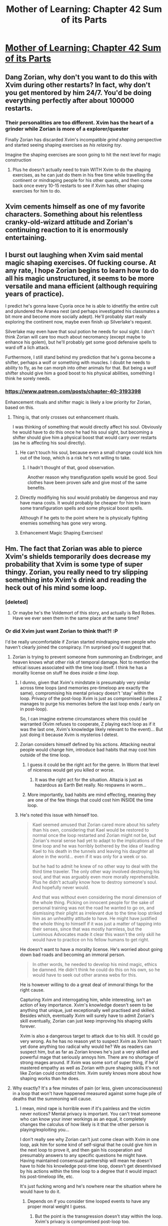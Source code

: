 #+TITLE: Mother of Learning: Chapter 42 Sum of its Parts

* [[https://www.fictionpress.com/s/2961893/42/Mother-of-Learning][Mother of Learning: Chapter 42 Sum of its Parts]]
:PROPERTIES:
:Author: Nepene
:Score: 87
:DateUnix: 1443385696.0
:DateShort: 2015-Sep-27
:END:

** Dang Zorian, why don't you want to do this with Xvim during other restarts? In fact, why don't you get mentored by him 24/7. You'd be doing everything perfectly after about 100000 restarts.
:PROPERTIES:
:Author: StanicFromImgur
:Score: 17
:DateUnix: 1443389533.0
:DateShort: 2015-Sep-28
:END:

*** Their personalities are too different. Xvim has the heart of a grinder while Zorian is more of a explorer/quester

Finally Zorian has discarded Xvim's incompatible /grind shaping/ perspective and started seeing shaping exercises as /his relaxing toy/.

Imagine the shaping exercises are soon going to hit the next level for magic construction
:PROPERTIES:
:Author: world_is_wide
:Score: 21
:DateUnix: 1443391101.0
:DateShort: 2015-Sep-28
:END:

**** Plus he doesn't actually need to train WITH Xvim to do the shaping exercises, as he can just do them in his free time while travelling the continent or mindraping people for his other quests, and then come back once every 10-15 restarts to see if Xvim has other shaping exercises for him to do.
:PROPERTIES:
:Author: elevul
:Score: 14
:DateUnix: 1443394043.0
:DateShort: 2015-Sep-28
:END:


** Xvim cements himself as one of my favorite characters. Something about his relentless cranky-old-wizard attitude and Zorian's continuing reaction to it is enormously entertaining.
:PROPERTIES:
:Author: AmeteurOpinions
:Score: 17
:DateUnix: 1443396989.0
:DateShort: 2015-Sep-28
:END:


** I burst out laughing when Xvim said mental magic shaping exercises. Of fucking course. At any rate, I hope Zorian begins to learn how to do all his magic unstructured, it seems to be more versatile and mana efficient (although requiring years of practice).

I predict he's gonna leave Cyoria once he is able to idnetifiy the entire cult and plundered the Aranea nest (and perhaps investigated his classmates a bit more and become more socially adept). He'll probably start really exploring the continent now, maybe even finish up Silverlake's request.

Silverlake may even have that soul potion he needs for soul sight. I don't think Zorian will care too much about necromancy (except maybe to enhance his golem), but he'll probably get some good defensive spells to ward off a lich attack.

Furthermore, I still stand behind my prediction that he's gonna become a shifter, perhaps a wolf or something with muscles. I doubt he needs to ability to fly, as he can morph into other animals for that. But being a wolf shifter should give him a good boost to his physical abilities, something I think he sorely needs.
:PROPERTIES:
:Author: eshade94
:Score: 23
:DateUnix: 1443387701.0
:DateShort: 2015-Sep-28
:END:

*** [[https://www.patreon.com/posts/chapter-40-3193398]]

Enhancement rituals and shifter magic is likely a low priority for Zorian, based on this.
:PROPERTIES:
:Author: Nepene
:Score: 7
:DateUnix: 1443389684.0
:DateShort: 2015-Sep-28
:END:

**** Thing is, that only crosses out enhancement rituals.

I was thinking of something that would directly affect his soul. Obviously he would have to do this once he had his soul sight, but becoming a shifter should give him a physical boost that would carry over restarts (as he is affecting his soul directly).
:PROPERTIES:
:Author: eshade94
:Score: 2
:DateUnix: 1443390116.0
:DateShort: 2015-Sep-28
:END:

***** He can't touch his soul, because even a small change could kick him out of the loop, which is a risk he's not willing to take.
:PROPERTIES:
:Author: elevul
:Score: 13
:DateUnix: 1443393718.0
:DateShort: 2015-Sep-28
:END:

****** I hadn't thought of that, good observation.

Another reason why transfiguration spells would be good. Soul clothes have been proven safe and give most of the same benefits.
:PROPERTIES:
:Author: Nepene
:Score: 3
:DateUnix: 1443396430.0
:DateShort: 2015-Sep-28
:END:


***** Directly modifiying his soul would probably be dangerous and may have mana costs. It would probably be cheaper for him to learn some transfiguration spells and some physical boost spells.

Although if he gets to the point where he is physically fighting enemies something has gone very wrong.
:PROPERTIES:
:Author: Nepene
:Score: 6
:DateUnix: 1443393019.0
:DateShort: 2015-Sep-28
:END:


***** Enhancement Magic Shaping Exercises!
:PROPERTIES:
:Author: JulianWyvern
:Score: 3
:DateUnix: 1443404162.0
:DateShort: 2015-Sep-28
:END:


** Hm. The fact that Zorian was able to pierce Xvim's shields temporarily does decrease my probability that Xvim is some type of super thingy. Zorian, you really need to try slipping something into Xvim's drink and reading the heck out of his mind some loop.
:PROPERTIES:
:Author: EliezerYudkowsky
:Score: 11
:DateUnix: 1443397392.0
:DateShort: 2015-Sep-28
:END:

*** [deleted]
:PROPERTIES:
:Score: 17
:DateUnix: 1443401903.0
:DateShort: 2015-Sep-28
:END:

**** Or maybe he's the Voldemort of this story, and actually is Red Robes. Have we ever seen them in the same place at the same time?
:PROPERTIES:
:Score: 1
:DateUnix: 1444205611.0
:DateShort: 2015-Oct-07
:END:


*** Or did Xvim just want Zorian to think that?! :P

I'd be really uncomfortable if Zorian started mindraping even people who haven't clearly joined the conspiracy. I'm surprised you'd suggest that.
:PROPERTIES:
:Author: Anderkent
:Score: 7
:DateUnix: 1443443953.0
:DateShort: 2015-Sep-28
:END:

**** Zorian is trying to prevent someone from summoning an Endbringer, and heaven knows what other risk of temporal damage. Not to mention the ethical issues associated with the time loop itself. I think he has a morality license on stuff he does /inside a time loop/.
:PROPERTIES:
:Author: EliezerYudkowsky
:Score: 12
:DateUnix: 1443471902.0
:DateShort: 2015-Sep-28
:END:

***** I dunno, given that Xvim's mindstate is presumably very similar across time loops (and memories pre-timeloop are exactly the same), compromising his mental privacy doesn't 'stay' within the loop. Privacy of the post-loop Xvim is just as compromised (unless Z manages to purge his memories before the last loop ends / early on in post-loop).

So, I can imagine extreme circumstances where this could be warranted (Xvim refuses to cooperate, Z playing each loop as if it was the last one, Xvim's knowledge likely relevant to the event)... But just doing it because Xvim is mysterios I detest.
:PROPERTIES:
:Author: Anderkent
:Score: 6
:DateUnix: 1443486893.0
:DateShort: 2015-Sep-29
:END:


***** Zorian considers himself defined by his actions. Attacking neutral people would change him, introduce bad habits that may cost him outside of the time loop.
:PROPERTIES:
:Author: valeskas
:Score: 6
:DateUnix: 1443510438.0
:DateShort: 2015-Sep-29
:END:

****** I guess it could be the right act for the genre. In Worm that level of niceness would get you killed or worse.
:PROPERTIES:
:Author: EliezerYudkowsky
:Score: 4
:DateUnix: 1443562336.0
:DateShort: 2015-Sep-30
:END:

******* It was the right act for the situation. Altazia is just as hazardous as Earth Bet really. No respawns in worm...
:PROPERTIES:
:Author: iamthelol1
:Score: 1
:DateUnix: 1454784644.0
:DateShort: 2016-Feb-06
:END:


****** More importantly, bad habits are mind effecting, meaning they are one of the few things that could cost him INSIDE the time loop.
:PROPERTIES:
:Author: SoundLogic2236
:Score: 2
:DateUnix: 1443563435.0
:DateShort: 2015-Sep-30
:END:


***** He's noted this issue with himself too.

#+begin_quote
  Kael seemed amused that Zorian cared more about his safety than his own, considering that Kael would be restored to normal once the loop restarted and Zorian might not be, but Zorian's moral sense had yet to adapt to the implications of the time loop and he was horribly bothered by the idea of leading Kael to his death in the tunnels and leaving his daughter all alone in the world... even if it was only for a week or so.

  but he had to admit he knew of no other way to deal with the third time traveler. The only other way involved destroying his soul, and that was arguably even more morally reprehensible. Plus he didn't actually know how to destroy someone's soul. And hopefully never would.

  And that was without even considering the moral dimension of the whole thing. Picking on innocent people for the sake of personal training was not the road he wanted to go on, and dismissing their plight as irrelevant due to the time loop striked him as an unhealthy attitude to have. He might have justified the whole thing to himself if it was just a matter of tapping into their senses, since that was mostly harmless, but the Luminous Advocates made it clear this wasn't the only skill he would have to practice on his fellow humans to get right.
#+end_quote

He doesn't want to have a morality license. He's worried about going down bad roads and becoming an immoral person.

#+begin_quote
  In other words, he needed to develop his mind magic, ethics be damned. He didn't think he could do this on his own, so he would have to seek out other aranea webs for this.
#+end_quote

He is however willing to do a great deal of immoral things for the right cause.

Capturing Xvim and interrogating him, while interesting, isn't an action of key importance. Xvim's knowledge doesn't seem to be anything that unique, just exceptionally well practised and skilled. Besides which, eventually Xvim will surely have to admit Zorian's skill eventually, Zorian can just keep improving his shaping skills forever.

Xvim is also a dangerous target to attack due to his skill. It could go very wrong. As he has no reason yet to suspect Xvim as Xvim hasn't yet done anything too radical why would he? We as readers can suspect him, but as far as Zorian knows he's just a very skilled and powerful mage that seriously annoys him. There are no shortage of strong mages around. If Xvim was some sort of super thing, if he'd mastered empathy as well as Zorian with pure shaping skills it's not like Zorian could contradict him. Xvim surely knows more about how shaping works than he does.
:PROPERTIES:
:Author: Nepene
:Score: 3
:DateUnix: 1443703884.0
:DateShort: 2015-Oct-01
:END:


**** Why exactly? It's a few minutes of pain (or less, given unconsciousness) in a loop that won't have happened measured against some huge pile of deaths that the summoning will cause.
:PROPERTIES:
:Author: FuguofAnotherWorld
:Score: 2
:DateUnix: 1443482141.0
:DateShort: 2015-Sep-29
:END:

***** I mean, mind rape is horrible even if it's painless and the victim never notices? Mental privacy is important. You can't treat someone who can know your inner workings as an equal, it completely changes the calculus of how likely is it that the other person is playing/exploiting you...

I don't really see why Zorian can't just come clean with Xvim in one loop, ask him for some kind of self-signal that he could give him in the next loop to prove it, and then gain his cooperation and presumably answers to any specific questions he might have. Having maintained consensual partnership will mean he doesn't have to hide his knowledge post-time loop, doesn't get desentivised by his actions within the time loop to a degree that it would impact his post-timeloop life, etc.

It's just fucking wrong and he's nowhere near the situation where he would have to do it.
:PROPERTIES:
:Author: Anderkent
:Score: 2
:DateUnix: 1443486719.0
:DateShort: 2015-Sep-29
:END:

****** Depends on if you consider time looped events to have any proper moral weight I guess.
:PROPERTIES:
:Author: FuguofAnotherWorld
:Score: 1
:DateUnix: 1443486862.0
:DateShort: 2015-Sep-29
:END:

******* But the point is the transgression doesn't stay within the loop. Xvim's privacy is compromised post-loop too.

(and yes, I do. Even if you ignore the experience of anyone non-looping, the actions have an effect on Zorian)
:PROPERTIES:
:Author: Anderkent
:Score: 3
:DateUnix: 1443486969.0
:DateShort: 2015-Sep-29
:END:

******** And that is an unambiguously bad thing. The resurrection of an elder demon thing is very much a worse thing many times over because of multiplication. As such, I'd call most things that Zorian can do in a time loop justified so long as it stops the elder demon thing.

Now, this doesn't mean that any given action is necessarily the best thing to do, because justifiable is different from optimal. At the very least some attempt should be made to do it the non-invasive way first.
:PROPERTIES:
:Author: FuguofAnotherWorld
:Score: 1
:DateUnix: 1443524319.0
:DateShort: 2015-Sep-29
:END:

********* u/Nepene:
#+begin_quote
  The resurrection of an elder demon thing is very much a worse thing many times over because of multiplication.
#+end_quote

And he is willing to compromise his morality to attack the elder demon thing's cultists. He's not willing to attack a random teacher who may know some cool stuff just because.

Ideally, he'll be able to stop the elder demon and preserve his morality, by his reasoning. Morality isn't a mathematical sum, if he hurts or injures people and saves the world the hurt and injured people don't go away. If he had good reason to suspect that attacking Xvim would help him kill the primordial, sure, he'd probably do it, but as it is?
:PROPERTIES:
:Author: Nepene
:Score: 1
:DateUnix: 1443704289.0
:DateShort: 2015-Oct-01
:END:

********** u/FuguofAnotherWorld:
#+begin_quote
  Morality isn't a mathematical sum
#+end_quote

It is to me. Try expanding it outwards to multiple cases: a general policy of mind reading powerful wizards vs a general policy of not doing that. One strategy clearly has a much higher chance of learning the things necessary to stop said primordial. Obviously you don't want to attack wizards that are /too/ powerful in case they hit you back in a way that actually does lasting harm.

Would your more absolutist morality be mollified if he did the mind reading, then used mind magic on himself to delete any personal or private information gained thereof? That way the people who were hurt or injured people very much /do/ go away.
:PROPERTIES:
:Author: FuguofAnotherWorld
:Score: 1
:DateUnix: 1443705177.0
:DateShort: 2015-Oct-01
:END:

*********** u/Nepene:
#+begin_quote
  Try expanding it outwards to multiple cases: a general policy of mind reading powerful wizards vs a general policy of not doing that.
#+end_quote

Seems risky. They might mind read him back. Powerful wizards are dangerous. I'd say that has a lower chance of success. Mages also may keep their best secrets and powers secret to use in super dangerous situations so it's hard to judge how dangerous they are. He also doesn't know for sure who is a cultist or not. If he attacks the wrong person he or she may alert red robes, who could then permamently kill his family.

Besides which, any harm he's done is still done. My point was more that any harm you have done remains harm, even if it's on net a greater good. 5 -ve morality and 100 +ve morality is still 5 -ve morality and 100 +ve morality.

#+begin_quote
  Would your more absolutist morality be mollified if he did the mind reading, then used mind magic on himself to delete any personal or private information gained thereof?
#+end_quote

Please don't make up moralities for me. I'm not a moral absolutist.

That would make it slightly less harmful.
:PROPERTIES:
:Author: Nepene
:Score: 1
:DateUnix: 1443705645.0
:DateShort: 2015-Oct-01
:END:

************ u/FuguofAnotherWorld:
#+begin_quote
  My point was more that any harm you have done remains harm, even if it's on net a greater good
#+end_quote

Well the whole thing about time loops is that the harm doesn't remain done.

#+begin_quote
  That would make it slightly less harmful.
#+end_quote

So... Where is the rest of the harm? So far as I can tell you consider things to still have normal moral weight even if they end up having never happened to the people the crimes were supposedly perpetrated against, the perpetrator has no memory of any personal information, and in general there is nothing to suggest that it ever happened at all. And you put the majority of the weight on these things that never properly happened? You'll have to forgive me, but that seems quite silly.

In what way is the world made worse by these actions?
:PROPERTIES:
:Author: FuguofAnotherWorld
:Score: 2
:DateUnix: 1443707433.0
:DateShort: 2015-Oct-01
:END:

************* It's like- if you stab someone with a knife and then wipe their memories and heal them.

Even if you do that, you still stabbed them with a knife and wiped their memories. That harm still happened. If you, like many people, don't like people being stabbed and harmed you will prefer other options. Memories being altered or time magic doesn't change what happened.

If you believe it's ok or good for them to be stabbed, sure, you can do it, but it's not a favored option otherwise.
:PROPERTIES:
:Author: Nepene
:Score: 2
:DateUnix: 1443708204.0
:DateShort: 2015-Oct-01
:END:

************** I think I'll take a shot at this morality discussion.

1) I agree that positive actions don't cancel negative actions and make negative actions positive. 2) I agree that causing other people harm, even temporary, even in a time loop, is still causing harm. That's a bad thing.

HOWEVER.

1) I consider lasting harm more damaging than temporary harm. The shorter it lasts, the less important it is. So, while committing atrocities in the loop is still bad, it is nowhere near as bad as committing atrocities outside the loop.

2) I thing weighting harm is too narrow a perspective. It misses a lot of important details. To avoid missing important details I propose to use state of the world to evaluate actions.

A simple thought experiment. There is some problem approaching (plague, war, doesn't matter). You can prevent the catastrophe by causing harm and doing atrocious things to some people. If you don't prevent the catastrophe, it will cause much greater harm to much larger population.

- If you commit the atrocities, you will steer the world towards the future where you killed a bunch of people, but catastrophe was averted.

- If you refuse to take action, your inaction will steer the future into state where catastrophe strikes and millions die.

I personally would choose to overt the catastrophe. It is obvious for me which choice minimizes suffering. HOWEVER. The utility calculation should not be flattened. It is an important fact that catastrophe-aversion plan includes atrocities. If while searching for the solution I would find an option that averts the catastrophe without the need for atrocities, this option would be superior to both previously discussed ones. This third future would be best.

But if I searched and still see only to options, then too bad. Catastrophe must be averted, and some will suffer for the greater good.

All that said, Zorian is not a consistent consequentialist as outlined above. This irks me a little.
:PROPERTIES:
:Author: PlaneOfInfiniteCats
:Score: 1
:DateUnix: 1444309053.0
:DateShort: 2015-Oct-08
:END:

*************** u/Nepene:
#+begin_quote
  A simple thought experiment. There is some problem approaching (plague, war, doesn't matter). You can prevent the catastrophe by causing harm and doing atrocious things to some people. If you don't prevent the catastrophe, it will cause much greater harm to much larger population.
#+end_quote

This is the standard way dictators get into power. They claim it's a crisis, invoke emergency powers, and then do whatever they want. Those powers start to become normalized and are used to solve socioeconomic problems often, which leads to a lot of atrocities.

So there's a third option. You take a measured and intelligent approach to minimize the harm. You gather likeminded people, build up your powers with a mixture of ethical and slightly unethical activities, and you only do especially immoral things if you have a very strong reason to do them.

Lots of people have managed to deal with wars and plagues without being evil. They're not some special problem that you should routinely handle with atrocities. You need a really absurd and contrived scenario for routine evil to be the only option.
:PROPERTIES:
:Author: Nepene
:Score: 1
:DateUnix: 1444310157.0
:DateShort: 2015-Oct-08
:END:

**************** u/PlaneOfInfiniteCats:
#+begin_quote
  This is the standard way dictators get into power. They claim it's a crisis, invoke emergency powers, and then do whatever they want. Those powers start to become normalized and are used to solve socioeconomic problems often, which leads to a lot of atrocities.
#+end_quote

You are talking about politics. The ways to sell your decisions to other people when it's made. I try to discuss the process of making decisions in the first place. Let's not mix them and limit our discussion to decision making for now.

#+begin_quote
  So there's a third option. You take a measured and intelligent approach to minimize the harm. You gather likeminded people, build up your powers with a mixture of ethical and slightly unethical activities, and you only do especially immoral things if you have a very strong reason to do them.
#+end_quote

This is again more about politics. Democracy, checks, balances, etc. It is nice but beside the point. The point is: how to make decisions that steer the future in the direction you like? How to think, personally, inside your own head?

#+begin_quote
  Lots of people have managed to deal with wars and plagues without being evil. They're not some special problem that you should routinely handle with atrocities. You need a really absurd and contrived scenario for routine evil to be the only option.
#+end_quote

I agree that people deal with wars and plagues all the time. But do they deal with them optimally? Or is there an "evil" way that lead to the world with significantly more survivors?

I do not advocate for adopting "evil" methods of problem solving here. I am advocating for doing cost-benefit calculations, searching for the best option, and choosing options based on the sum of their consequences.

- To the best of your ability, generate a list of available options.
- To the best of your ability, predict the outcome of implementing options.
- Apply sanity checks (you'd better have good, experimentally proven sanity checks, else this step will ruin your decision making)
- Choose the option that leads to the best consequences.
- Implement the option so chosen.

If the options with the best predicted outcome requires you to, say, nuke a city, you do it.

While initiating the launch sequence you keep seeking for the better option, the one that gets the benefits with less costs.

But if you don't find the better option and time to make a desision is now - you implement the best option available, regardless of how atrocious it is.
:PROPERTIES:
:Author: PlaneOfInfiniteCats
:Score: 1
:DateUnix: 1444317233.0
:DateShort: 2015-Oct-08
:END:

***************** u/Nepene:
#+begin_quote
  You are talking about politics. The ways to sell your decisions to other people when it's made. I try to discuss the process of making decisions in the first place. Let's not mix them and limit our discussion to decision making for now.
#+end_quote

You can sell a crisis to yourself as justifying any action just as easily.

In this case, the example was mind reading Xvim on the vague supposition that he might be a time traveller. People aren't generally proposing scenarios with a clear cause and effect relationship on actually solving the crisis.

#+begin_quote
  This is again more about politics. Democracy, checks, balances, etc. It is nice but beside the point. The point is: how to make decisions that steer the future in the direction you like? How to think, personally, inside your own head?
#+end_quote

Logistics tends to win wars. Have more people on your side than the enemy and better organization and placement of troops. Ideally, you solve problems by being prepared. Extreme solutions are often necessary after a lack of planning.

#+begin_quote
  I do not advocate for adopting "evil" methods of problem solving here. I am advocating for doing cost-benefit calculations, searching for the best option, and choosing options based on the sum of their consequences.
#+end_quote

I have no objection to that, and I doubt Zorian does.

#+begin_quote
  If the options with the best predicted outcome requires you to, say, nuke a city, you do it.
#+end_quote

The japanese were killing 400k a month in occupied territories. Zorian doesn't have a similar pressing issue, or a similar simple solution.

In the extremely rare cases where an extreme option is the best option, sure, go for it, but that's not really a useful ethical system for most situations.
:PROPERTIES:
:Author: Nepene
:Score: 1
:DateUnix: 1444318055.0
:DateShort: 2015-Oct-08
:END:

****************** u/PlaneOfInfiniteCats:
#+begin_quote
  You can sell a crisis to yourself as justifying any action just as easily.
#+end_quote

Notice that decision making algorithm I proposed avoids this pitfall. It keeps track of the entire cost-benefit calculation, and when an option with less costs gets known, it is immediately apparent that it is superior to other, more drastic ones.

#+begin_quote
  Logistics tends to win wars. Have more people on your side than the enemy and better organization and placement of troops. Ideally, you solve problems by being prepared. Extreme solutions are often necessary after a lack of planning.
#+end_quote

I agree but I don't see how this relates to personal decision making algorithms.

#+begin_quote
  Zorian doesn't have a similar pressing issue, or a similar simple solution.
#+end_quote

I would say that an entire world being erased form existence and reverted to the state it had a month ago is a pressing issue.

Failing that, I would say that "resurrection" of a primordial is a pressing issue.

Failing even that, I would say that perspective of being soulkilled by the Red Robe is a pressing issue.

However you look at it, Zorian's situation doesn't look good.

IMHO, it warrants a lot more drastic measures that Zorian implements now.

Also, let's not forget the plague that killed like half the humanity some years ago. It happened once, it could happen again. Time loop would be the perfect opportunity to develop the panacea safely and responsibly (after neutralizing other loopers, of course)
:PROPERTIES:
:Author: PlaneOfInfiniteCats
:Score: 1
:DateUnix: 1444332005.0
:DateShort: 2015-Oct-08
:END:

******************* u/Nepene:
#+begin_quote
  Notice that decision making algorithm I proposed avoids this pitfall. It keeps track of the entire cost-benefit calculation, and when an option with less costs gets known, it is immediately apparent that it is superior to other, more drastic ones.
#+end_quote

You don't have actual statistics or maths for your algorithm so it's innately not going to be of much use.

#+begin_quote
  I would say that an entire world being erased form existence and reverted to the state it had a month ago is a pressing issue.
#+end_quote

And him delaying doesn't make it much worse. It's an eventual issue he has to handle but not pressing. He has time to delay and improve, as he is doing. A pressing issue is one that gets worse if you don't do something.

#+begin_quote
  IMHO, it warrants a lot more drastic measures that Zorian implements now.
#+end_quote

#+begin_example
  To the best of your ability, generate a list of available drastic options.
  To the best of your ability, predict that drastic options will work best.
  Apply sanity checks (the more drastic the better)
  Choose the option that leads to the best drastic conclusion.
#+end_example

This is why the algorithm is useless. You're assuming drastic measures will solve your problems. Radical solutions are high risk. Many are a bad idea. Your problem solving shouldn't start by assuming there has to be a drastic solution.

He should be minimizing risk as much as is reasonable. The longer he survives the better off he is. Gambling means he may lose. At the moment he's privately seeking out new power.
:PROPERTIES:
:Author: Nepene
:Score: 1
:DateUnix: 1444338458.0
:DateShort: 2015-Oct-09
:END:

******************** First, please don't replace my position with strawmen.

Second, the algorithm I proposed is not biased towards extremes. It merely allows extremes, whereas most other algorithms, including "minimizing risk as much as is reasonable" forbid them altogether.

Once again: I do not propose to use only drastic solutions. I propose that these solutions should be at least considered.
:PROPERTIES:
:Author: PlaneOfInfiniteCats
:Score: 1
:DateUnix: 1444340822.0
:DateShort: 2015-Oct-09
:END:

********************* u/Nepene:
#+begin_quote
  Failing that, I would say that "resurrection" of a primordial is a pressing issue. Failing even that, I would say that perspective of being soulkilled by the Red Robe is a pressing issue. However you look at it, Zorian's situation doesn't look good. IMHO, it warrants a lot more drastic measures that Zorian implements now. Also, let's not forget the plague that killed like half the humanity some years ago. It happened once, it could happen again. Time loop would be the perfect opportunity to develop the panacea safely and responsibly (after neutralizing other loopers, of course)
#+end_quote

As you noted, there are threats that are in the future, and because of those drastic action is necessary.

He doesn't actually know the plans of the invaders or the primordial so he can't plan to stop them very easily, although he is slaughtering his way through them. For Red Robe he's practicing making a superior gun and improving his mind magic, the two things that hurt him before.

The algorithm isn't biased towards extremes, and as I noted is ok on its own. The lack of any data means the algorithm is likely to be filled with your biases, in this case, drastic action.

His current threats are nebulous and uncertain, and not immediate threats to him. There's no clear drastic solution to them, so it's much to early to start seeing this as a crisis requiring drastic measures.

I earlier noted the sort of situation where drastic action is needed- what you noted, where a nuke may be necessary. If inaction means lots of people die, and you have a weapon that can end the conflict it's rational to use it.

Inaction for him means more time to grind.
:PROPERTIES:
:Author: Nepene
:Score: 1
:DateUnix: 1444341703.0
:DateShort: 2015-Oct-09
:END:

********************** I mostly agree with you.

However, there are two important additions.

First, I think Zorian may be outlevelled by Red Robe, and Red Robe may be levelling faster than him. This is a reasonable guess considering Red Robe has more freedom of action than Zorian and seems to bee in a loop for longer time. This situation, if true, is a very pressing and dire concern. Zorian needs to focus on getting stronger, and increasing speed of getting stronger. While your concerns about stealth still have weight in this case, squeamishness and moral high ground don't. As [[/u/EliezerYudkowsky]] said,

#+begin_quote
  In Worm that level of niceness would get you killed or worse.
#+end_quote

Second, loop is an unique opportunity to do things that are high-risk high-cost high-reward with greatly reduced or nullified risk and cost. Plague vaccines research, volatile spell and alchemy experiments, everything that is too risky or expensive (or horrible).

I consider, say, infecting all the humanity within the loop with 100% deadly plague ten times an acceptable price for producing a cure that will eliminate the plague forever.

The plague cure research is just one example. A person ready to pay the price could use the loops to greatly improve human condition. Cures, improvements, transplants, miscellaneous transhumanism... The list goes on.

What's needed is 1) neutralize other loopers and 2) be able to see the possibilities.

I actually have great hopes for later arcs of the story. I like to read about world optimization.
:PROPERTIES:
:Author: PlaneOfInfiniteCats
:Score: 1
:DateUnix: 1444429208.0
:DateShort: 2015-Oct-10
:END:

*********************** u/Nepene:
#+begin_quote
  First, I think Zorian may be outlevelled by Red Robe, and Red Robe may be levelling faster than him.
#+end_quote

He is indeed outlevelled by Red Robe, so what he needs to do is to improve skills that allow him to lessen those advantages- he needs deep scanning to find memories so he can ambush Red Robe without defences, he needs better mental attacks to hurt him more, he needs better guns to surprise him with, he needs illusions and such to avoid his attacks as he did with invisibility, he needs alchemy potions to give himself more of a kick despite his low mana reserves.

And of course, he is doing all of those.

Being outlevelled? Unlikely. Red Robe already has gate, the top level transportation spell. He probably has most of the best magic. He can't steal much more. Zorian, by virtue of starting at a much lower level, is much more able to steal his way to increased power. Red Robe has also likely reached the plateau in his mana reserves as well.

Of course, he'll no doubt have a few extra powerful tricks.

Zorian also has access to the Cyoria library, a resource Red Robe lacks, and all the mages of the Cyoria academy, a big advantage- Red Robe's resources are likely more spread out and harder to acquire.

So it's not clear yet that it's a pressing concern. It's somewhere off in the future. Dire, yes.

#+begin_quote
  While your concerns about stealth still have weight in this case, squeamishness and moral high ground don't.
#+end_quote

Squeamishness and moral high ground have the advantages of producing better sanity, lower risks, easier allegiance with sane people and a lower risk of later being unnecessarily immoral. Morality isn't just a silly barrier to progress.

#+begin_quote
  In Worm that level of niceness would get you killed or worse.
#+end_quote

That was incorrect. Worm is heavily about awkward allegiances and treaties between heroes and villains. Not being nice frequently has a cost to people, as with Colin Wallis' attempt to kill Leviathan, being nice is often beneficial to people, as with Taylor's attempt to ally with the protectorate.

#+begin_quote
  Second, loop is an unique opportunity to do things that are high-risk high-cost high-reward with greatly reduced or nullified risk and cost. Plague vaccines research, volatile spell and alchemy experiments, everything that is too risky or expensive (or horrible).
#+end_quote

And now we go from solving sort of imminent problems to solving socioeconomic problems with immorality.

#+begin_quote
  I consider, say, infecting all the humanity within the loop with 100% deadly plague ten times an acceptable price for producing a cure that will eliminate the plague forever.
#+end_quote

How would you feel after doing that if you later found out that each world was real, and as Zach supposed you were hopping between alternate realities?

Or if mistakes meant you Zorian were permanently infected, and accidentally managed to take an enhanced strain outside the time loop due to soul shenanigans? This is an incredibly high risk strategy.

#+begin_quote
  The plague cure research is just one example. A person ready to pay the price could use the loops to greatly improve human condition. Cures, improvements, transplants, miscellaneous transhumanism... The list goes on.
#+end_quote

Possibly, although liches have been experimenting on these things for a while. Undead are the common way to do transhumanism.

He could certainly steal a lot of useful magic and spread it to the masses.

Alchemy seems like the obvious route to general improvement of society, alchemy and mana crystals powering industry. He could work to get potions of youth out to the masses, stuff like that.

The message from the Aranea implied that the loop was degrading. Those sound like rather slow routes to power, rather than stealing magic, and are a bit risky.
:PROPERTIES:
:Author: Nepene
:Score: 1
:DateUnix: 1444492561.0
:DateShort: 2015-Oct-10
:END:

************************ u/PlaneOfInfiniteCats:
#+begin_quote
  Squeamishness and moral high ground have the advantages of producing better sanity, lower risks, easier allegiance with sane people and a lower risk of later being unnecessarily immoral. Morality isn't just a silly barrier to progress.
#+end_quote

Morality is not /just/ a silly barrier to progress, but it is a barrier non the less. And often it is a silly barrier (see stem cell research debate, or Jehovah's witnesses' views on blood transfusions). I don't advocate abandoning morality. I advocate examining morality for silliness, attempting to make morality more consistent, using it in cost-benefit calculations, and following it to its logical conclusions.

All the benefits you described are just a part of cost-benefit analysis anyway.

#+begin_quote
  And now we go from solving sort of imminent problems to solving socioeconomic problems with immorality.
#+end_quote

I would rather solve them with /immortality/, of course.

Jokes aside, this is my most vehement disagreement with you, right here. For some reason, you don't consider many extremely large, catastrophic, *fixable* problems worthy of attention. Diseases, old age, mortality, world hunger, etc. It seems for me that loopers are in a uniquely good position to try solving all this, after they sort out their disagreements one way or another.

#+begin_quote
  How would you feel after doing that if you later found out that each world was real, and as Zach supposed you were hopping between alternate realities?
#+end_quote

- If plague cure experiments fail catastrophically: everyone is dead.
- If no experiments happen: primordial kills everyone after a month, anyway.

So, I would feel saddened and distraught, but not greatly. Amount of destruction caused by primordial would bother me much more, and therefore primordial eradication would greatly raise in priority.

#+begin_quote
  Or if mistakes meant you Zorian were permanently infected, and accidentally managed to take an enhanced strain outside the time loop due to soul shenanigans? This is an incredibly high risk strategy.
#+end_quote

Risk of getting infected by soul-borne plague from plague curing experiments exists, yes. But it is about as probable as simply catching soul-borne plague while adventuring. If the risk is about the same either way, it shouldn't influence the decision.

Other than that, I mostly agree with your conclusions.
:PROPERTIES:
:Author: PlaneOfInfiniteCats
:Score: 1
:DateUnix: 1444505218.0
:DateShort: 2015-Oct-10
:END:

************************* u/Nepene:
#+begin_quote
  Morality is not just a silly barrier to progress, but it is a barrier non the less. And often it is a silly barrier (see stem cell research debate, or Jehovah's witnesses' views on blood transfusions). I don't advocate abandoning morality. I advocate examining morality for silliness, attempting to make morality more consistent, using it in cost-benefit calculations, and following it to its logical conclusions.
#+end_quote

People as a general matter set moral barriers because of predictable experience that while it's easy to rationalize doing something doing it actually commonly leads to negative results. Avoiding mass murder is not a comparable example to refusing blood transfusions or banning stem cells, as causing massive harm is against most moralities.

#+begin_quote
  For some reason, you don't consider many extremely large, catastrophic, fixable problems worthy of attention.
#+end_quote

I do, and he is working on fixing them. He provided an alchemist with unlimited money, and he already invented a fever cure potion I believe.

#+begin_quote
  It seems for me that loopers are in a uniquely good position to try solving all this, after they sort out their disagreements one way or another.
#+end_quote

Possibly, depending on the loop length. They can try to solve it without mass murder.

#+begin_quote
  If plague cure experiments fail catastrophically: everyone is dead. If no experiments happen: primordial kills everyone after a month, anyway.
#+end_quote

You're assuming, with no evidence, that the primordial kills everyone?

It doesn't sound like you're using your algorithm in any rigorous manner. You're making an assumption to justify your desired outcome without considering obvious other possibilities, and aren't greatly saddened by the mass deaths of everyone.

This is part of why people have moralities like don't mass murder everyone. I've seen no real evidence here you're making any effort to minimize harm or seek out less destructive methods.

#+begin_quote
  Risk of getting infected by soul-borne plague from plague curing experiments exists, yes. But it is about as probable as simply catching soul-borne plague while adventuring. If the risk is about the same either way, it shouldn't influence the decision.
#+end_quote

Infecting everyone with a disease obviously increases the chance you get infected.
:PROPERTIES:
:Author: Nepene
:Score: 1
:DateUnix: 1444507378.0
:DateShort: 2015-Oct-10
:END:

************************** u/PlaneOfInfiniteCats:
#+begin_quote
  People as a general matter set moral barriers because of predictable experience that while it's easy to rationalize doing something doing it actually commonly leads to negative results. Avoiding mass murder is not a comparable example to refusing blood transfusions or banning stem cells, as causing massive harm is against most moralities.
#+end_quote

This is a very romanticised view of morality. The actual process that shapes morals is [[http://www.paulgraham.com/say.html][more akin to emergence of fashion]] than to organized effort to set up reasonable rules that you describe. Morality, therefore, can and does contain arbitrary bits and inconsistencies.

Also, some Jehovah's witnesses do in fact think that refusing blood transfusions is more important than avoiding lots of deaths. I think these example are comparable. And, most morality systems endorse harm, provided i's done to outsiders. Slavery, wars, conquests and genocides were all performed by people whose morals allowed, endorsed or even demanded all that.

That's why I think morality shouldn't be blindly trusted. Instead it should be examined and maybe corrected, if flaws are found.

Also, I think people would be much better off if they learned to, as [[/u/EliezerYudkowsky]] once put it, [[http://wiki.lesswrong.com/wiki/Shut_up_and_multiply][shut up and multiply]], i.e. apply their morals consistently.

#+begin_quote
  They can try to solve it without mass murder.
#+end_quote

Mass murder is a bad thing and carries large utility penalty. However, if after cost-benefit calculation the option involving mass murder seems the best one, this option should be implemented, even though mass murder is bad. [[http://lesswrong.com/lw/n3/circular_altruism/][A little article on the topic]]

If you feel you are about to take an action that " commonly leads to negative results", you can just quantify your uncertainty and include it in your cost-benefit calculation.

#+begin_quote
  You're assuming, with no evidence, that the primordial kills everyone?
#+end_quote

I wouldn't call it "no evidence". There is plenty of evidence regarding existence of primordials. Dungeon, monsters that get stronger with depth, creation myth heard from real, existing gods that used to communicate with their followers, etc.

Sure, primordial could be harmless or benevolent, but considering historical records it doesn't seem likely. You could probably make a case that all this evidence is not solid enough to justify the extreme plans I mentioned. But claiming there is /no/ evidence is flat out wrong.

#+begin_quote
  It doesn't sound like you're using your algorithm in any rigorous manner. You're making an assumption to justify your desired outcome without considering obvious other possibilities, and aren't greatly saddened by the mass deaths of everyone.
#+end_quote

In this discussion I propose a patch to decision-making algorithm, because I consider current algorithm, with its ethical injunctions, suboptimal and inconsistent. To show the difference between proposed algorithm and current one I provide remarkable edge cases where behaviour of algorithms differs. Of course "it doesn't sound like I'm using my algorithm in any rigorous manner". I don't use algorithm to generate examples, I just provide illustrative examples for edge cases.

Once more: mass murder is not the desired outcome. The desired outcome is the world that fits my values more. If the way to reach this world is mass murder, then this is the path that should be taken. If there is way to this world not involving mass murder, this path should be taken instead.

Minimizing harm is part of the goal. It's just that, for example, eradicating plague by in-loop experimenting is likely to cause much less harm than prevent. If we are in loop: Killing million people temporary (in loop) is preferable to letting million or more die permanently. If there is dimension-hopping going on: Killing million in one dimension is better than letting million or more die from plague later in *every* dimension.

#+begin_quote
  Infecting everyone with a disease obviously increases the chance you get infected.
#+end_quote

Yes, but I wasn't talking about infecting everyone. Global pandemic is detrimental to search for cure. Scenario I meant was "Searching for plague cure, even if there will be 10 containment breaches that cause global pandemics and humanity extinction in the loop, may still be worth it, because number of lives saved by the cure is very large ". Sorry if it wasn't clear from my post.

And, there is no evidence of existence of soul-afflicting plague. Now you are venturing into "no evidence" realm.

I agree with other points you made. Thanks for the reminder about anti-fever potion, I completely forgot.
:PROPERTIES:
:Author: PlaneOfInfiniteCats
:Score: 1
:DateUnix: 1444515571.0
:DateShort: 2015-Oct-11
:END:

*************************** u/Nepene:
#+begin_quote
  This is a very romanticised view of morality. The actual process that shapes morals is more akin to emergence of fashion than to organized effort to set up reasonable rules that you describe. Morality, therefore, can and does contain arbitrary bits and inconsistencies.
#+end_quote

People who absorb random cultural floatsam do, yes, pick up silly moralities. People who set moral barriers though tend to do so due to experience or reading on the matter. Zorian has set up a personal barrier against murdering innocents. And as I noted, moral barriers tend to guard against bad action.

#+begin_quote
  Also, some Jehovah's witnesses do in fact think that refusing blood transfusions is more important than avoiding lots of deaths. I think these example are comparable.
#+end_quote

Blood transfusion improves health. Genocide worsens it. Not comparable. Moralities tend to focus on harm avoidance.

#+begin_quote
  Slavery, wars, conquests and genocides were all performed by people whose morals allowed, endorsed or even demanded all that.

  The Ten Commandments have lost their validity...Conscience is a Jewish invention. It is a blemish like circumcision...

  “The earth continues to go round, whether it's the man who kills the tiger or the tiger who eats the man. The stronger asserts his will, it's the law of nature. The world doesn't change; its laws are eternal.”
#+end_quote

Incorrect. Many, like Hitler above, weren't strong believers in morality and focused their beliefs around strength or some variant. Right or wrong, we are strong and will conquer all.

Or like Mao.

#+begin_quote
  "I do not agree with the view that to be moral, the motive of one's action has to be benefiting others. Morality does not have to be defined in relation to others... People like me want to ... satisfy our hearts to the full, and in doing so we automatically have the most valuable moral codes. Of course there are people and objects in the world, but they are all there only for me."
#+end_quote

They don't care about harm to others, only personal benefit.

#+begin_quote
  That's why I think morality shouldn't be blindly trusted. Instead it should be examined and maybe corrected, if flaws are found.
#+end_quote

And in examining this morality, I'm not seeing many flaws in the don't genocide multiple worlds to cure a plague plan.

As I've noted multiple times, these moralities seem fitting and excellent.

#+begin_quote
  Mass murder is a bad thing and carries large utility penalty. However, if after cost-benefit calculation the option involving mass murder seems the best one, this option should be implemented, even though mass murder is bad. A little article on the topic
#+end_quote

I've read the article. Your suggestions lack cost benefit analysis, and are dismissive of the massive suffering caused, so they aren't that swaying.

#+begin_quote
  Sure, primordial could be harmless or benevolent, but considering historical records it doesn't seem likely. You could probably make a case that all this evidence is not solid enough to justify the extreme plans I mentioned. But claiming there is no evidence is flat out wrong.
#+end_quote

They chose a landbound primordial, and are hoping just Eldemar will be destroyed. We don't know it's speed, destructiveness, precise intent, vulnerability to assault, lots of stuff. It could easily just kill 5-10% of the world's populace. We have evidence that it's hostile, but not that it's release is an extinction event. A plague that kills everyone is an extinction event.

#+begin_quote
  Once more: mass murder is not the desired outcome. The desired outcome is the world that fits my values more. If the way to reach this world is mass murder, then this is the path that should be taken. If there is way to this world not involving mass murder, this path should be taken instead.
#+end_quote

Humans have a tendency to remain fixated on an initial choice, even when better options come along and mass murder is a crime of immense suffering and cruelty that should be avoided. As such, mass murder should not be plan a and before making plans to do it multiple alternate plans should be made.

Prevention is better than cure with disease. Any cure would have to be propagated across society which is tricky. As such, if Zorian has the time to deal with the plague, he should be invading government stores of information and high ranking official's minds to see what they know. Ideally he'd find the cause and be able to shut that down- a precursor artifact, monster race, secret agents from the liches, whatever. If not, he can gather information about the plague and try to work out how it infects people. It's obviously some weird magical thing so it has some unusual mechanism, see if with enough information you can figure that out. If it appears unlikely to spread he could research a source of it, with the backing of several powerful mages who could nuke the area if anything went wrong. Carefully examine it, and relocate a sample to a remote island, minimizing physical contact using teleportation and mind controlled non time traveling agents. Test it on suitable test subjects, perhaps captured cultists. If anything goes wrong abort hard and do more research.

#+begin_quote
  "Searching for plague cure, even if there will be 10 containment breaches that cause global pandemics and humanity extinction in the loop, may still be worth it, because number of lives saved by the cure is very large "
#+end_quote

If there's any reasonable risk of global genocide don't do it. If you kill 10 world's worth of people to save 1 world's worth then that's bad helping.

In a hypothetical situation where killing 1 million will save 2 million, sure, you can do that, but you seem very fixated on solutions which involve killing lots when there are much easier solutions.

And killing 1 million is sad. First you should do research to see if there's a way to save them without killing 1 million.

#+begin_quote
  And, there is no evidence of existence of soul-afflicting plague. Now you are venturing into "no evidence" realm.
#+end_quote

We know there was something unusual about the plague and that it was resistant to priestly healing magic. We don't know what was unusual, and there's a certain probability that it infects some element other than the body, like the mind or the soul, something that carries on past the loop. Even if there's a 1/10 chance it does that, that's a high risk.
:PROPERTIES:
:Author: Nepene
:Score: 1
:DateUnix: 1444519698.0
:DateShort: 2015-Oct-11
:END:

**************************** u/PlaneOfInfiniteCats:
#+begin_quote
  moral barriers tend to guard against bad action.
#+end_quote

Full agreement here.

#+begin_quote
  Blood transfusion improves health. Genocide worsens it. Not comparable. Moralities tend to focus on harm avoidance.
#+end_quote

Apparently, Nazis disagreed. They considered Jews, Gypsies, gays, etc subhumans whose genes poison and degrade the genetic pool of Aryan people. Therefore, they thought, genociding them all is a great good as it purifies the genetic pool and preserves Aryan race. From Nazi point of view, it was exactly the same harm avoidance as with blood transfusions.

Comparable.

#+begin_quote
  Hitler and Mao
#+end_quote

No comments here, unrelated to discussion.

#+begin_quote
  I've read the article. Your suggestions lack cost benefit analysis, and are dismissive of the massive suffering caused, so they aren't that swaying.
#+end_quote

As I told before, my "suggestions" are illustrative edge cases that highlight difference of algorithms, not actual suggestions. I don't try to sway anybody to genocide. I'm trying to explain that Zorian's decision making algorithm is imperfect, and propose better alternative.

#+begin_quote
  They chose a landbound primordial, and are hoping just Eldemar will be destroyed. We don't know it's speed, destructiveness, precise intent, vulnerability to assault, lots of stuff. It could easily just kill 5-10% of the world's populace. We have evidence that it's hostile, but not that it's release is an extinction event. A plague that kills everyone is an extinction event.
#+end_quote

I Agree about primordial.

However, the dangers of plague cure research are also unknown. What I described is worst-case scenario. If we compare same-case scenarios (worst, best, most probable) for plague research failure and primordial summoning, the magnitude of disaster is about equal.

#+begin_quote
  Humans have a tendency to remain fixated on an initial choice, even when better options come along and mass murder is a crime of immense suffering and cruelty that should be avoided. As such, mass murder should not be plan a and before making plans to do it multiple alternate plans should be made.
#+end_quote

Agree wholeheartedly. Keeping cost-benefit calculations for the options, with pluses and minuses explicitly mentioned, also helps a little.

#+begin_quote
  Prevention is better than cure with disease. Any cure would have to be propagated across society which is tricky. As such, if Zorian has the time to deal with the plague, he should be invading government stores of information and high ranking official's minds to see what they know. Ideally he'd find the cause and be able to shut that down- a precursor artifact, monster race, secret agents from the liches, whatever. If not, he can gather information about the plague and try to work out how it infects people. It's obviously some weird magical thing so it has some unusual mechanism, see if with enough information you can figure that out. If it appears unlikely to spread he could research a source of it, with the backing of several powerful mages who could nuke the area if anything went wrong. Carefully examine it, and relocate a sample to a remote island, minimizing physical contact using teleportation and mind controlled non time traveling agents. Test it on suitable test subjects, perhaps captured cultists. If anything goes wrong abort hard and do more research.
#+end_quote

Again, agree 100%.

#+begin_quote
  If there's any reasonable risk of global genocide don't do it. If you kill 10 world's worth of people to save 1 world's worth then that's bad helping. In a hypothetical situation where killing 1 million will save 2 million, sure, you can do that, but you seem very fixated on solutions which involve killing lots when there are much easier solutions. And killing 1 million is sad. First you should do research to see if there's a way to save them without killing 1 million.
#+end_quote

No objections here.

I see fixated on solutions which involve killing lots because they are illustrative. For solutions that don't involve killing lots, both decision making algorithms would give the same answer. Differences are better highlighted by edge cases, such as options with significant costs and benefits.

#+begin_quote
  We know there was something unusual about the plague and that it was resistant to priestly healing magic. We don't know what was unusual, and there's a certain probability that it infects some element other than the body, like the mind or the soul, something that carries on past the loop. Even if there's a 1/10 chance it does that, that's a high risk.
#+end_quote

Also agree.
:PROPERTIES:
:Author: PlaneOfInfiniteCats
:Score: 1
:DateUnix: 1444522007.0
:DateShort: 2015-Oct-11
:END:

***************************** u/Nepene:
#+begin_quote
  Apparently, Nazis disagreed. They considered Jews, Gypsies, gays, etc subhumans whose genes poison and degrade the genetic pool of Aryan people. Therefore, they thought, genociding them all is a great good as it purifies the genetic pool and preserves Aryan race. From Nazi point of view, it was exactly the same harm avoidance as with blood transfusions.
#+end_quote

As I noted below, the Nazis were not strong believers in morality. As with many fascists, they tended to have a awkward mishmash of 'what works' ideas favoring state control and glorification of nationalism and war and believed that the strong survived, and weren't strong believers in morality. They didn't necessarily think genociding jews and gyspies and such was a great good, they thought it would keep aryans strong and prevent the jews from backstabbing them, and that they would therefore win wars, unlike ww1 where the jews supposedly lost the war for them. Good and evil was a moot question, right and wrong irrelevant. Strength was what mattered.

#+begin_quote
  As I told before, my "suggestions" are illustrative edge cases that highlight difference of algorithms, not actual suggestions. I don't try to sway anybody to genocide. I'm trying to explain that Zorian's decision making algorithm is imperfect, and propose better alternative.
#+end_quote

Unless those edge cases are true in story then his decision making algorithm isn't especially imperfect. It's not clear that infecting people with the plague would be a good idea. It's not clear how more aggressive methods would let him defeat red robe. It's not clear how mass murder would let him defeat the primordial faster.

Unless you can note a problem that he could safely and easily solve in story with immoral actions that's low risk and not more harmful than the problem, it's not an idiot ball.

Like how in Harry Potter strangling all Slytherins at birth would solve many issues.

#+begin_quote
  However, the dangers of plague cure research are also unknown. What I described is worst-case scenario. If we compare same-case scenarios (worst, best, most probable) for plague research failure and primordial summoning, the magnitude of disaster is about equal.
#+end_quote

More research is needed to check the magnitude. He really should research which primordial it is at the church and later can research the weeping plague to find it's nature.

#+begin_quote
  Agree wholeheartedly. Keeping cost-benefit calculations for the options, with pluses and minuses explicitly mentioned, also helps a little.
#+end_quote

I agree, and when you're not sure of the pluses and minuses that should be mentioned too. In a lot of these calculations there are a range of probabilities.

Yay for much agreement.
:PROPERTIES:
:Author: Nepene
:Score: 1
:DateUnix: 1444522964.0
:DateShort: 2015-Oct-11
:END:

****************************** I think I have only a few things to add:

#+begin_quote
  Unless you can note a problem that he could safely and easily solve in story with immoral actions that's low risk and not more harmful than the problem, it's not an idiot ball.
#+end_quote

Thankfully, there seems to be no idiot ball in the story so far. However, one thing Zorian doesn't prioritize as much as he probably should is learning to learn.

Improving ability to improve.

Research into intelligence boosting potions, memory spells, memory development shaping exercises, and all the others way to improve the rate of improvement.

Also, I think he doesn't protect Kirielle nearly enough.
:PROPERTIES:
:Author: PlaneOfInfiniteCats
:Score: 1
:DateUnix: 1444523816.0
:DateShort: 2015-Oct-11
:END:

******************************* u/Nepene:
#+begin_quote
  Thankfully, there seems to be no idiot ball in the story so far. However, one thing Zorian doesn't prioritize as much as he probably should is learning to learn.
#+end_quote

In story, there have been two ways mentioned to improve intellect.

1. Is to soul bond with a more intelligent being. You become a smarter, servile copy of their personality.

2. Is to form a hive mind as the rats do.

There may be other methods, but we've seen no evidence of those. As such, the obvious thing to do is to work on his mental powers and work on an enhancement ritual to give people empathy. If he can form a hive mind with all the alchemy experts in the world he can get a lot done.

On memory spells, he is trying to get better access to that part of the library. Mind magic is forbidden.

It would be good to protect K more, yeah.
:PROPERTIES:
:Author: Nepene
:Score: 1
:DateUnix: 1444554701.0
:DateShort: 2015-Oct-11
:END:


************* The invasion of privacy remains, and any death or pain he causes still happened, even if the person doesn't remember it.

Just like if you rape a person then kill them we still regard it as immoral to rape them, even though you ended their memories. In this situation it's mind rape and time loop shenanigans, but the immorality is still there.

Even if people forget about what you did, it still happened and still caused pain. The person was hurt by you. The world isn't required to be hurt.
:PROPERTIES:
:Author: Nepene
:Score: 1
:DateUnix: 1443707654.0
:DateShort: 2015-Oct-01
:END:

************** Fair enough. You have convinced me that hurt itself does have moral weight in and of itself even in a time loop. I regard it as having significantly less weight than it normally would have, because the person doesn't have to live with it, but it is still there.

That said my inner munchkin demands I find a way to get around it. What if the mage in question were rendered unconscious instantly an hour before the loop would end, and the mind reading proceeded while they were in this unconscious state. Further, suppose that all nabbed memories not directly related to magic or that were otherwise private were then deleted.

What would you think of that? If you still think it's wrong do try to put a value on how wrong.
:PROPERTIES:
:Author: FuguofAnotherWorld
:Score: 2
:DateUnix: 1443709508.0
:DateShort: 2015-Oct-01
:END:

*************** Hmm. As it is, that would be less immoral, although I note an assumption in your words. What if, as Zach suspects, each time the loop ends you hop into a parallel universe and time continues on as usual. Then your mindrapees may be mentally disabled for the rest of their lives due to you. Like that time travel vid on this sub a while back with the button.

[[https://www.youtube.com/watch?v=vBkBS4O3yvY]]

The more obvious answer, and one zorian prefers, is to steal their spellbooks or a pass for the parts of the library that have secrets in them. Much less risk of retaliation there and its all in an easy to read format.
:PROPERTIES:
:Author: Nepene
:Score: 2
:DateUnix: 1443728938.0
:DateShort: 2015-Oct-01
:END:

**************** u/FuguofAnotherWorld:
#+begin_quote
  What if, as Zach suspects, each time the loop ends you hop into a parallel universe and time continues on as usual. Then your mindrapees may be mentally disabled for the rest of their lives due to you. Like that time travel vid on this sub a while back with the button.
#+end_quote

It is certainly a concern. Once he has mastered mindrape to the point that it is not mentally destructive it will be less of one, but even then this being a parallel universe thing has some rather far reaching implications. One of them being that it becomes incumbent on Zorian to figure out what list of instructions and knowledge he can give to select people in order to maximise good in the many universes while still leaving him time to practice stuff.

#+begin_quote
  The more obvious answer, and one zorian prefers, is to steal their spellbooks or a pass for the parts of the library that have secrets in them. Much less risk of retaliation there and its all in an easy to read format.
#+end_quote

Ah, I was operating under the unspoken assumption that these were non-sharing type mages where the most powerful spells were jealously guarded and passed down only in family lines, word of mouth and coded spellbooks ect ect. Under those circumstances minds would hold the most useful knowledge. Depends on if this is a scientific type culture or an alchemist type culture at the highest levels of power. The lower levels are clearly scientific, but as you climb the totem pole I suspect that incentives shift.
:PROPERTIES:
:Author: FuguofAnotherWorld
:Score: 1
:DateUnix: 1443739752.0
:DateShort: 2015-Oct-02
:END:

***************** u/Nepene:
#+begin_quote
  One of them being that it becomes incumbent on Zorian to figure out what list of instructions and knowledge he can give to select people in order to maximise good in the many universes while still leaving him time to practice stuff.
#+end_quote

Yeah, with some more mind reading soon he can probably reliably stop the invasion and the primordial summoning. That's a pretty important one.

#+begin_quote
  Ah, I was operating under the unspoken assumption that these were non-sharing type mages where the most powerful spells were jealously guarded and passed down only in family lines, word of mouth and coded spellbooks ect ect.
#+end_quote

There's limits to that, with more complex secrets. As Zorian noted, holding a spell formula in your head is tricky even with their memorization techniques. People will certainly have security measures, but those can be evaded.

Coded spell books are slow to read as well.

Also, a lot of secrets aren't important to people. Teleport, common spell, almost certainly in libraries. Still pretty useful for Zorian.
:PROPERTIES:
:Author: Nepene
:Score: 2
:DateUnix: 1443741060.0
:DateShort: 2015-Oct-02
:END:

****************** I thought he already knew teleport?

Edit: and agreed on everything else.
:PROPERTIES:
:Author: FuguofAnotherWorld
:Score: 1
:DateUnix: 1443741846.0
:DateShort: 2015-Oct-02
:END:

******************* The discussion you two had was more interesting and well-mannered than I expected. That's nice.

Nepene is saying here that despite teleport being a "secret" from students, it's still widely available in books, and useful. Just because he's reading someone's mind and finding out their "secrets" doesn't necessarily mean it's useful. And that there's sometimes more useful information already lying around in books which are easier and safer for Zorian to access. Also, I can't remember if teleportation is a secret from students or just assumed to be "too difficult for a student to learn." I think it might just be the latter, looking over chapter 23.

It does seem a bit off-topic from the whole "is in-depth mind reading of an innocent ever morally acceptable."(Making certain allowances in order to categorize Xvim as an innocent.)
:PROPERTIES:
:Author: Cheese_Ninja
:Score: 1
:DateUnix: 1443750915.0
:DateShort: 2015-Oct-02
:END:

******************** u/FuguofAnotherWorld:
#+begin_quote
  The discussion you two had was more interesting and well-mannered than I expected. That's nice.
#+end_quote

It's one of the more interesting side effects that rationalism can sometimes bring. A kind of zen brought about by extreme analysis to the point that you sort of loop around and end up at something superficially similar to Buddhism (although really rather different). It is fascinating to me.
:PROPERTIES:
:Author: FuguofAnotherWorld
:Score: 1
:DateUnix: 1443751782.0
:DateShort: 2015-Oct-02
:END:


******************** Ilsa made her teaching Zorian teleport dependent on him successfully mastering lesser dimensional spells and when she teleported earlier told him to not copy it so I think the teleport spell is a secret from students, but one an advanced student can ask a teacher for.

If you can gain mighty secrets and spells and powers through books as or more easily there's no need to do any morally compromising actions
:PROPERTIES:
:Author: Nepene
:Score: 1
:DateUnix: 1443787572.0
:DateShort: 2015-Oct-02
:END:


******************* Yes, as [[/u/Cheese_Ninja]] noted, invisibility is widely available, but forbidden to students. Zorian can minmax and become an invisible killing machine without needing to steal anyone's secrets.

#+begin_quote
  Ah, I was operating under the unspoken assumption that these were non-sharing type mages where the most powerful spells were jealously guarded and passed down only in family lines, word of mouth and coded spellbooks ect ect.
#+end_quote

He doesn't need the most powerful spells. Normal and common spells like invisibility are good enough.
:PROPERTIES:
:Author: Nepene
:Score: 1
:DateUnix: 1443786572.0
:DateShort: 2015-Oct-02
:END:

******************** u/FuguofAnotherWorld:
#+begin_quote
  He doesn't need the most powerful spells. Normal and common spells like invisibility are good enough.
#+end_quote

He's fighting Red Robe, who has presumably had a very long time to become extremely powerful. Somehow I don't think they are enough.
:PROPERTIES:
:Author: FuguofAnotherWorld
:Score: 2
:DateUnix: 1443792364.0
:DateShort: 2015-Oct-02
:END:

********************* Invisibility and a gun was almost enough to defeat him the first time. Cheap and effective hacks are worth a lot.

If he can ambush Red Robe he can also probably kill him quickly with a fire beam.
:PROPERTIES:
:Author: Nepene
:Score: 1
:DateUnix: 1443794986.0
:DateShort: 2015-Oct-02
:END:

********************** What good is killing him? At best it is a delaying action, and it tells him what to look out for next time. He needs offensive soul magic.
:PROPERTIES:
:Author: FuguofAnotherWorld
:Score: 1
:DateUnix: 1443795716.0
:DateShort: 2015-Oct-02
:END:

*********************** Fair point, killing him is unnecessary. Still, last time with mind magic and a gun he almost got him. He could vaporize red's arms, dispel any protections, and mind rape him into submission. His mind magic is better than his soul magic.
:PROPERTIES:
:Author: Nepene
:Score: 1
:DateUnix: 1443817528.0
:DateShort: 2015-Oct-02
:END:

************************ Fair, obliterating his mind might well be one of the best ways to go about it. After all; if you have an advantage, use it.
:PROPERTIES:
:Author: FuguofAnotherWorld
:Score: 1
:DateUnix: 1443823154.0
:DateShort: 2015-Oct-03
:END:

************************* Yeah. And once his mind is obliterated or he's unconscious he can just hire a soul mage or get Kael to mess up his soul a bit.
:PROPERTIES:
:Author: Nepene
:Score: 1
:DateUnix: 1443823396.0
:DateShort: 2015-Oct-03
:END:

************************** Presuming you can find his respawn point... which you would since you read his mind. Yeah. Of course we're assuming Red Robe has been sitting on his laurels here. If I were him the very first thing I'd do once learning about a looping mind mage would be to make a conditional suicide object that would mulch me the second my mind got invaded. Then would come the more... creative/paranoid countermeasures.
:PROPERTIES:
:Author: FuguofAnotherWorld
:Score: 1
:DateUnix: 1443830292.0
:DateShort: 2015-Oct-03
:END:

*************************** u/Nepene:
#+begin_quote
  If I were him the very first thing I'd do once learning about a looping mind mage would be to make a conditional suicide object that would mulch me the second my mind got invaded.
#+end_quote

Why? He resisted the mind magic. I mean, he may well get a mind shield spell item and more mental resilience training/ rituals/ wards but suicide is an exceptional step.

And he's fighting along side a Lich with soul magic. If he killed himself the lich might just grab his soul, nope him going to the afterlife, and ruin it.

A triggered death on mental invasion means that someone can easily kill him.
:PROPERTIES:
:Author: Nepene
:Score: 1
:DateUnix: 1443830705.0
:DateShort: 2015-Oct-03
:END:

**************************** As Red Robe, I assume that my enemy is smart. Therefore, they will strengthen the thing they had that was able to harm me when everything else could not. Set the trigger to be 2 seconds after my mind shield being broken by mind magic: enough time to re-cast the spell if I'm able. If my mind shield is broken around a mind mage then I've already lost and that someone can kill/break/enslave?/reformat?/wipe me anyway. All I'd be doing is ensuring that my loss was not crippling.

This would possibly be a stopgap measure until I can go learn from whoever to become formidable at mind magic. I'd not show my face again until I was sure I had a far stronger defence. Which is possibly why he hasn't shown up for a while: he might have gone off to try and learn mind magic, then the teacher was so disgusted at the contents of his skull that he decided to make some... changes. Maybe a clean wipe and a compulsion to go find said teacher at the start of said loop and give her a memory packet.
:PROPERTIES:
:Author: FuguofAnotherWorld
:Score: 1
:DateUnix: 1443831804.0
:DateShort: 2015-Oct-03
:END:

***************************** u/Nepene:
#+begin_quote
  As Red Robe, I assume that my enemy is smart. Therefore, they will strengthen the thing they had that was able to harm me when everything else could not.
#+end_quote

The gun hurt him. The mind magic didn't, and was a mild annoyance.

And, he can strengthen his mind magic in many ways.

[[https://www.fictionpress.com/s/2961893/26/Mother-of-Learning]]

I suggest you re-read the segment where Zorian kills himself again. He explicitly notes that it isn't enough killing yourself when facing a soul mage, you have to get rid of your body too, make it unreachable. Dying is a serious issue for someone who associates with necromancers and is in a time loop. Death is not the end.

#+begin_quote
  If my mind shield is broken around a mind mage then I've already lost and that someone can kill/break/enslave?/reformat?/wipe me anyway. All I'd be doing is ensuring that my loss was not crippling.
#+end_quote

If his mind shield is broken he'll still have his mental resilience, and some tricks that he can activate while mind controlled.

If he dies, he likely assumes that his enemy will use his corpse and soul for bad things in many situations.
:PROPERTIES:
:Author: Nepene
:Score: 1
:DateUnix: 1443832446.0
:DateShort: 2015-Oct-03
:END:

****************************** Is not the Lich an ally? Though not a particularly trustworthy one. I suppose it also depends on if the loop resets or not when Red dies, like it does with Zach.
:PROPERTIES:
:Author: FuguofAnotherWorld
:Score: 1
:DateUnix: 1443834403.0
:DateShort: 2015-Oct-03
:END:

******************************* "And you should watch your tone, whelp. I could kill you whenever I want without batting an eyelid." typed out from lichie.

Who needs enemies when you have allies like that?

And Zorian's early conclusion was that Red Robe didn't seem to be time travelling with the same method as him, and didn't have the marker.

Perhaps that shall prove wrong, but we have no reason to believe the loop resets when Red dies.

We don't even know if he survives when he dies. He may just be Gating back in time.
:PROPERTIES:
:Author: Nepene
:Score: 1
:DateUnix: 1443834818.0
:DateShort: 2015-Oct-03
:END:

******************************** u/FuguofAnotherWorld:
#+begin_quote
  If his mind shield is broken he'll still have his mental resilience, and some tricks that he can activate while mind controlled.
#+end_quote

I thought the mental resilience was effectively a mind shield. Same spell, just instinctual instead of full formula.

#+begin_quote
  If he dies, he likely assumes that his enemy will use his corpse and soul for bad things in many situations.
#+end_quote

Conditional on-death teleport to hide the body?

#+begin_quote
  We don't even know if he survives when he dies. He may just be Gating back in time.
#+end_quote

And wouldn't that just be a crappy way to have to do things by comparison. Far less safe, far more fiddly.
:PROPERTIES:
:Author: FuguofAnotherWorld
:Score: 1
:DateUnix: 1443836561.0
:DateShort: 2015-Oct-03
:END:

********************************* u/Nepene:
#+begin_quote
  I thought the mental resilience was effectively a mind shield. Same spell, just instinctual instead of full formula.
#+end_quote

No, remember Zorian had Kyron use torture spells on him to build up his mental resistance? And they've often mentioned how shaping skills gives general resistance due to ordered thoughts. In the most recent chapter Zorian no sold a knockout spell due to his training.

You have mental resilience.

You have mind shield.

And you have mind shaping defences. Three layers of defences.

#+begin_quote
  Conditional on-death teleport to hide the body?
#+end_quote

If someone killed you they probably have a part of your body, so they can scry and die you. Plus that's a lot of very tricky spell item work (items that cast spells independently are very tricky) for an unreliable effect.

#+begin_quote
  And wouldn't that just be a crappy way to have to do things by comparison. Far less safe, far more fiddly.
#+end_quote

Well, I'd never really call reliable time travel crappy. Less good, certainly.
:PROPERTIES:
:Author: Nepene
:Score: 2
:DateUnix: 1443838163.0
:DateShort: 2015-Oct-03
:END:


** Typo thread.

#+begin_quote
  Zorian horridly strengthened his mind shield
#+end_quote

Pretty sure that was meant to be "hurriedly".

#+begin_quote
  They didn't bother with no flimsy 'monster attack' setup this time
#+end_quote

Was the double negative intentional?

Also, while it's not strictly a typo:

#+begin_quote
  she scarfed down her meal in half an hour flat
#+end_quote

Was her meal supposed to be much bigger than I was imagining it as? If not, I suspect this was supposed to be half a /minute/, rather than half an hour.
:PROPERTIES:
:Author: LunarTulip
:Score: 7
:DateUnix: 1443393978.0
:DateShort: 2015-Sep-28
:END:

*** I took it a s a joke that Zorian eats slowly.
:PROPERTIES:
:Author: rabotat
:Score: 13
:DateUnix: 1443400017.0
:DateShort: 2015-Sep-28
:END:


*** I agree on the 30 minute meal. That's a LOOOOONG time for someone who's supposed to be eating quickly.
:PROPERTIES:
:Author: MoralRelativity
:Score: 3
:DateUnix: 1443425049.0
:DateShort: 2015-Sep-28
:END:


*** u/torac:
#+begin_quote
  many of my classmates as good enough
#+end_quote

as → are
:PROPERTIES:
:Author: torac
:Score: 3
:DateUnix: 1443432198.0
:DateShort: 2015-Sep-28
:END:

**** - is making me *a* very self-conscious → is making me +*a*+ very self-conscious

- "Yes sir," agreed Zorian easily. → "Yes*,* sir," agreed Zorian easily. ([[http://deareditor.com/2015/05/26/re-the-missing-comma-in-yes-sir-totally-bugs/][optional]])

- ... your attempt (..) fall embarrassingly short of achieving actually worthwhile results. → ... your attempt*s* (..) fall embarrassingly short of ...

- It was some sort of dispelling wave, and his mental shield evaporate upon contact → a) It was some sort of dispelling wave, and his mental shield evaporate*d* upon contact; b) It was some sort of dispelling wave, *which made* his mental shield evaporate upon contact
:PROPERTIES:
:Author: OutOfNiceUsernames
:Score: 3
:DateUnix: 1443447722.0
:DateShort: 2015-Sep-28
:END:


** [deleted]
:PROPERTIES:
:Score: 6
:DateUnix: 1443386477.0
:DateShort: 2015-Sep-28
:END:

*** I was browsing my emails and I got a notification.
:PROPERTIES:
:Author: Nepene
:Score: 8
:DateUnix: 1443386670.0
:DateShort: 2015-Sep-28
:END:


** Interesting exposition chapter, Xvim revealing that unstructured magic can be emulated through repetition was fairly surprising.
:PROPERTIES:
:Author: elevul
:Score: 6
:DateUnix: 1443393635.0
:DateShort: 2015-Sep-28
:END:


** And I repeat this again, XVIM KNOWS.

It's that or nobody103 is trolling us mercilessly.
:PROPERTIES:
:Author: ShareDVI
:Score: 12
:DateUnix: 1443387319.0
:DateShort: 2015-Sep-28
:END:

*** What happened this chapter that would suggest that? I don't really see any hints about that in their interaction in this chapter.
:PROPERTIES:
:Author: Anderkent
:Score: 8
:DateUnix: 1443443567.0
:DateShort: 2015-Sep-28
:END:

**** [deleted]
:PROPERTIES:
:Score: 2
:DateUnix: 1443459084.0
:DateShort: 2015-Sep-28
:END:


*** Yeah. And he's definitely not one of the villains. I think it took me way too long to be certain of that. He's clearly very significant though. I wonder HOW he managed to find out about the time loop.

Wait, I wonder...does the time loop really encompass everyone in the area? What if it's just Zach's, Zorian's and Redrobe's souls going back in time, and no one else's?

And then they interfere with the timeline, so that every time there's a reset the next loop ends up a little different. Also, we haven't heard anything about zach for months and months. Has he been captured? Is he dead? Is he being mind controlled? Is he redrobe? I vaguely remember that last one being disproven, but don't remember how.

And considering that so many people have said that time magic is impossible, I wonder if maybe they're not really time travelling. In the Yugioh Millenium world manga, it at first seems like yugi and his friends have travelled back in time to ancient egypt, when in fact they're all still in the Domino City museum, and they're inside a tabletop mmorpg that simulates ancient egypt, and and since it's a magical shadow game, the events in that game are somehow able to influence the past, overwriting it with the events of the game.

Maybe the Arranea's real bodies were killed, removing them from the simulation.

So, to recap, all of the expert magical researchers think that time travel is absolutely impossible. And only Zorian, Zach and maybe Redrobe or perhaps someone else retain their memories through each reset/loop. Zorian only became part of the time loop because of some sort of accidental soul connection with Zach.

Hmm, this still seems clunky. I suppose maybe everyone could be in the magical dream/simulation, and only a few people retain their memories, although then that leaves the question of why does anyone retain their memories, and why those people specifically?

Any other ways to fake time travel for 2 or 3 people that you guys can come up with?
:PROPERTIES:
:Author: Sailor_Vulcan
:Score: 2
:DateUnix: 1443395328.0
:DateShort: 2015-Sep-28
:END:

**** A plot point I've seen come up in other loop fics is the badass non-looper who is so good he figures it out anyway each time he sees the upgraded protagonist. I'm betting Xvim fits this archetype.
:PROPERTIES:
:Author: darkflagrance
:Score: 12
:DateUnix: 1443400222.0
:DateShort: 2015-Sep-28
:END:


**** My theory is that the cultists were being used. Someone helped them summon a primordial, but let them take the brunt of the costs and then step in to hook the primordial to create the time loop. I'm gonna assume that the universe isn't very large (Ptolemaic model+heavenly spheres), so what the primordial is doing is reversing entropy over the span of existence. It can only rewind for upto a month, and will eventually run out of energy (that's why the loop is deteriorating).

The loopers in this case are exempt from this because their souls are the only thing that isn't being looped.
:PROPERTIES:
:Author: eshade94
:Score: 3
:DateUnix: 1443400753.0
:DateShort: 2015-Sep-28
:END:

***** With this explanation, why does Zorian wake back up at the start of the next loop if he dies, with his memories intact up until the point of his death?
:PROPERTIES:
:Author: BSSolo
:Score: 1
:DateUnix: 1443473292.0
:DateShort: 2015-Sep-29
:END:

****** I'm assuming that the universe has become closed off from the afterlife/higher planes due to the looping. Because of that, his soul can't move on and just sits there, in metaphysical space, until he can merge with his body again. The marker likely has something do with it, or there's a subroutine running in the looping software that deals with the handling of looper souls.
:PROPERTIES:
:Author: eshade94
:Score: 1
:DateUnix: 1443474576.0
:DateShort: 2015-Sep-29
:END:


**** u/Sparkwitch:
#+begin_quote
  Maybe the Arranea's real bodies were killed, removing them from the simulation.
#+end_quote

I don't think the simulation hypothesis works. Zorian's first run of the time loop includes super-mage Zach and Redrobe-influenced cultists. Zorian /could/ just be a self-aware part of the simulation, but that seems an unlikely thing for nobody to do to his protagonist.
:PROPERTIES:
:Author: Sparkwitch
:Score: 2
:DateUnix: 1443405242.0
:DateShort: 2015-Sep-28
:END:


** Some observations from someone who just finished reading up to this point mostly in one go (over two days, a week ago). I have advantages and disadvantages in analyzing where this is going. I've just read it so it's fresher in my mind, but I've also not had nearly enough time to think about it and I'm sure some of you have read most of the early chapters multiple times. No mater, here's some of my thoughts:

- Damien probably maters, but not necessarily. Especially given it seems doubtful he's in the loop.

- Most likely originator for the loop seems like it would be some sort of ancient machinery. A loot of noise was made out of some kind of magical doors which seems like they might be a possible trigger. In a related note a portal from the same people who apparently made or used these doors exists under the city. Zorain has been given a map of something under the city. This is probably not coincidence. Also why in the world do you have the exit node for your teleportation system deep under ground in a dangerous area.

- Why did all the spiders dye?

  - Probably they didn't. If I was faced by this I certainly would not put all my eggs in one basket. Why not spread out a bit. Red Robes is no good at mind magic and divination can be perfectly defeated so there's almost no chance he actually tracked down and killed all of them. Why she did not tell Zorain this (unless this is what the message was supposed to be about, but I doubt that) I'm not sure, probably she was worried that he'd draw any potential fire back to them.

- Xvim What's his game?

  - Zorain is a pretty competent mage at this point certainly for his supposed age and yet Xvim is always discouraging almost to a cartoonist extent.
  - Xvim may just be a bad teacher, but he's shown himself to be talented and probably on the whole write about the things he is trying to teach.
  - At the same time it's clear that he's an abject failure at his goals. He doesn't explain how to make progress on any of his exercises and it seems that he would be happy to use the entire year on silliness. Is this some sort of trick or is he in some way probing for a reaction.

- Why rebellion.

  - Don't get me wrong but the motivation hasn't really ever been explained. Is it just a power thing? Is the island becoming overcrowded? Why not sooner. What's changed?

- How many loopers are there?

  - At least two
  - Signs seem to point to 3 at one time
  - Red Robes wasn't physical
  - Why? He had no reason to think he was going to be attacked.
  - It can't be easy projecting yourself like that. It seems like it would require some complicated bit of soul magic.
  - Zorain is tagging along because the targeting mechanism for the spell got messed up but why is Red Robes?
  - Two possibilities. He has his own valid soul identifier, but he seemed unreasonably reluctant to hurt Zach also the loop always restarts for Zorain when Zach dies.
  - Could Redrobes be hitching onto Zach in a similar (probably soul magic based) way as the spiders were with Zorain. AKA he isn't actually looping physically, but his soul is being pulled along.

- Why/how did Zach start the loop.

  - He's rich, but doesn't actually seem powerful. He has guardians that control him. If anything their interests run counter to him, they have no reason to turn him into a super mage.
  - Resolutions:

    - He didn't: He too got sucked into somebody else's loop.
    - It was an accident. He was going where he shouldn't have gone and he got sucked in
    - Possibly the soul marker is inherited? Last of his line so he's the only one left with the marker.

      - might also explain Red Robes Did any of his family turn them selves into some kind of an immortal with soul magic? Not why red robe's afraid though

- gods:

  - I have to think gods and their disappearance are relevant somehow. How much power would this who looping exercise take? On the order of the total entropy that was expounded planet wide during that semester. How does it keep it up for literary 100 years. Where is a 100 years of the planets output of magic coming from? The gods maybe in some strange way? Channeled and controlled by some machine?

- What is Red Robes doing?

  - Red Robes is apparently no longer helping the evaders.
  - Reasons:
  - Red Robes is no more. Something has done him in.
  - Direct confrontation with Zach has finally made him realize there is another looper and he is trying to deal with the problem in some way.
  - Red Robes is devising a counter to the Zorain development/ possibly the spiders.

What I would do if I was Zorain

- Put as much of what I've put above to the test as possible.
- Track down Zach. You're a competent mind mage, he probably isn't at least talk to him and confirm the marker you've been tracking isn't red robes. Do it through a proxy if necessary to assure red robes doesn't gain this knowledge
- Travel. Confirm the loop extends across the planet. This is potentially dangerous as behavior when exiting the looping zone would probably be bad, but probably OK.
- Figure out more about the motivations of the rebellion.
- Start keeping an eye out for being out of the loop. Ask the priests during the start of each loop if they are in contact with angels. If so you can be pretty sure your out of the loop.
- Try to figure out if anyone in the invaders forces are disappearing every time at the start of the loop. Red Robes can't control where he is at the start so that's how you catch him
- Consider knocking Zach out of the loop if possible even if it means killing him.

  - Red Robes probably has not had enough time to come up with a perfect battle plan against the spider less city.\\
  - The more time you give him looping the more time he has to do so, at least as soon as he starts helping again.
  - With some practice you probably can beat invasion - super human knowledge.
:PROPERTIES:
:Author: space_fountain
:Score: 6
:DateUnix: 1443412945.0
:DateShort: 2015-Sep-28
:END:

*** [deleted]
:PROPERTIES:
:Score: 9
:DateUnix: 1443418099.0
:DateShort: 2015-Sep-28
:END:

**** I think Xvim is just a horrible teacher. Sure, he knows his stuff, but he doesn't intuitively understand that what's obvious to him is not obvious to people he's mentoring. And he doesn't think about that.

Thus 'now close your eyes and dodge the pebble', rather than 'now extend your mana around your head and watch disruptions to detect the pebble' because the way to do that is /obvious/ to Xvim.
:PROPERTIES:
:Author: Anderkent
:Score: 7
:DateUnix: 1443443740.0
:DateShort: 2015-Sep-28
:END:

***** Quite possibly and if this was the real world I'd agree with you completely. We are dealing with fiction though even if it's meant to be rational fiction, which means he has to be important given the amount of time that has been devoted to him.
:PROPERTIES:
:Author: space_fountain
:Score: 2
:DateUnix: 1443449354.0
:DateShort: 2015-Sep-28
:END:

****** Riight. I don't tend to do this kind of meta analysis on fanfiction too much, because... a lot of fanfiction is kinda written as it comes? I agree Xvim will probably be important. I'm not sure if this requires him to be a time traveller. With his abilities clearly established he could just be a strong companion if Z ever comes clean with him.
:PROPERTIES:
:Author: Anderkent
:Score: 1
:DateUnix: 1443449822.0
:DateShort: 2015-Sep-28
:END:

******* Well... Mother of Learning isn't fanfiction? And it's pretty clear from the amount of foreshadowing that's already happened that nobody103 has this all planned out to quite a bit of detail. But I do agree that Xvim probably isn't a time traveler, and is going to be important for some other reason.
:PROPERTIES:
:Author: Saffrin-chan
:Score: 3
:DateUnix: 1443458422.0
:DateShort: 2015-Sep-28
:END:


***** My understanding is that his "teaching style" places much more focus on "learn through experimentation how to do something you've not done before". If he tells you how to dodge the pebble, you've learned the shaping exercise, but you haven't learned how to find novel solutions to new problems.

Maybe another student's solution would be to try to reach the bucket of pebbles and "tag" each one to see with detect magic, rather than the mana bubble head. He might be okay with either solution, but is more interested in teaching "how to solve the problem" (in excessively hardass manner, but still) than "how to perform basic shaping exercise".
:PROPERTIES:
:Author: nicholaslaux
:Score: 3
:DateUnix: 1443451146.0
:DateShort: 2015-Sep-28
:END:

****** [deleted]
:PROPERTIES:
:Score: 6
:DateUnix: 1443459799.0
:DateShort: 2015-Sep-28
:END:

******* That's a perfectly valid point, but to me it mostly is a criticism of the "hardass" aspect of him, not the "lack of teaching them how to do shaping" aspect.

Generally I would agree with your assessment of him as "teaches reluctantly", but I would assume that when he does teach, he thinks his method is the "right" one in terms of having the best outcome if they can survive it. For those who can't, however, he has provided no value at all, so it's still definitely an inferior outcome unless you think (as I'd assume Xvim does) that anything less than a "completely optimal" mage is worse than no magic at all.
:PROPERTIES:
:Author: nicholaslaux
:Score: 3
:DateUnix: 1443464380.0
:DateShort: 2015-Sep-28
:END:

******** Either that, or he just doesn't give more than a shit-and-a-half about teaching, and the shaping exercises are his own mildly pathetic way of proving his own superiority by thrusting impossible tasks at students and sneering when they fail. Like a slightly more subtle Snape. He's kept around because he's a shaping master and a senior faculty member - and you don't fire senior faculty.
:PROPERTIES:
:Score: 3
:DateUnix: 1443488402.0
:DateShort: 2015-Sep-29
:END:


******** Even then, if you want to teach someone problem solving, you don't do what he does. First you explain how problem solving works, then you give them problems to do, and then if they can't solve them you give guidance.

I think he learned by this method, so he teaches by it regardless. It 'worked' for him and he presumably ended up feeling superior to most other mages so therefore it must be a good method as far as he's concerned. When kids fail out they're just showing that mages today are too soft and not that his teaching methods are sub-optimal, which reinforces his bias.
:PROPERTIES:
:Author: FuguofAnotherWorld
:Score: 2
:DateUnix: 1443483718.0
:DateShort: 2015-Sep-29
:END:


***** I think the method he's using lately is kind of cheating- he's supposed to be using his ability to sense the mana in the marbles. He was kind of good at it, in terms of being able to dodge marbles thrown directly at him.

Using the "mana cloud" method to sense the physical object moving through the air (rather than the mana within the object) is not the same thing at all and doesn't help train his mana sense.

Xvim had caught on to this in the restart where he started doing it, by trying to get him to list the marbles by how much mana was in them.
:PROPERTIES:
:Author: Borskey
:Score: 1
:DateUnix: 1443649161.0
:DateShort: 2015-Oct-01
:END:


** I would hardly call half an hour to eat a meal "wolfing" it down, especially considering they apparently sat in complete silence for over that length, the reason meals take so long to eat is because you talk during them... Also big dialogue paragraphs with single line interruptions always breaks me out of being immersed. It reads so awkwardly and lacks the constant feedback that a normal conversation would hold (nodding along, saying uh huh, etc). I don't know how you'd text something like that though.
:PROPERTIES:
:Author: RMcD94
:Score: 3
:DateUnix: 1443442604.0
:DateShort: 2015-Sep-28
:END:

*** The joke here is that Zorian eats horribly slowly, not that Raynie was eating fast. She eats a normal pace and he does it sloooowly
:PROPERTIES:
:Author: JulianWyvern
:Score: 4
:DateUnix: 1443499804.0
:DateShort: 2015-Sep-29
:END:


** Has anyone tried to go through and get a rough idea of how much time Zorian has spent in the loop(while not in a coma)?
:PROPERTIES:
:Author: All_in_bad_taste
:Score: 2
:DateUnix: 1443504036.0
:DateShort: 2015-Sep-29
:END:

*** Ull had probably done the most thorough job at that. She made an entire google docs excel table to organize the information, which you can fine [[https://docs.google.com/spreadsheets/d/1ZVanJNuiZFmywxl4Vv57vBigADLIjhgXLYF85S8deJ4][here.]]

My personal tally says it's been 4 years and some change.
:PROPERTIES:
:Author: nobody103
:Score: 7
:DateUnix: 1443525235.0
:DateShort: 2015-Sep-29
:END:


*** Around four years according to this google drive document detailing the loops. There is an estimated days elapsed which is ~1460 days as of a couple loops back: [[https://docs.google.com/spreadsheets/d/1ZVanJNuiZFmywxl4Vv57vBigADLIjhgXLYF85S8deJ4/edit?usp=sharing]]
:PROPERTIES:
:Author: mordorisbad
:Score: 3
:DateUnix: 1443525184.0
:DateShort: 2015-Sep-29
:END:


** Just putting this theory here in the unprobable case it turns true so that I can boast in future. I think Zach is a shifter, and was the first supposed sacrifice for the primordial. The time loop spell was created by the primordial itself, possibly to avoid the sacrifice in the first place. The primordial just wanted to take a small multimillenial nap and now it has to wake up and bring destruction to the mortal plane. It's annoyed as hell.
:PROPERTIES:
:Score: 2
:DateUnix: 1443601824.0
:DateShort: 2015-Sep-30
:END:


** Xvim displaying emotions while talking about talented first years? Looks like Daimen scarred him as well.
:PROPERTIES:
:Author: valeskas
:Score: 1
:DateUnix: 1443438313.0
:DateShort: 2015-Sep-28
:END:

*** Or reminiscing the amount of wasted time on 'talented' first / second years. Talented in the opinion of other teachers, maybe :P
:PROPERTIES:
:Author: Anderkent
:Score: 6
:DateUnix: 1443444063.0
:DateShort: 2015-Sep-28
:END:


** without bring up -> without bringing up

Eating a meal in half an hour is fast?
:PROPERTIES:
:Author: TimTravel
:Score: 1
:DateUnix: 1443661882.0
:DateShort: 2015-Oct-01
:END:


** I was thinking, wouldn't it be a fun twist if the reason we never see Xvim at any of the battles and the reason he always keeps his mind shielded is just because he's a paranoid coward in addition to being very good at shaping?
:PROPERTIES:
:Author: Cheese_Ninja
:Score: 1
:DateUnix: 1444270639.0
:DateShort: 2015-Oct-08
:END:
